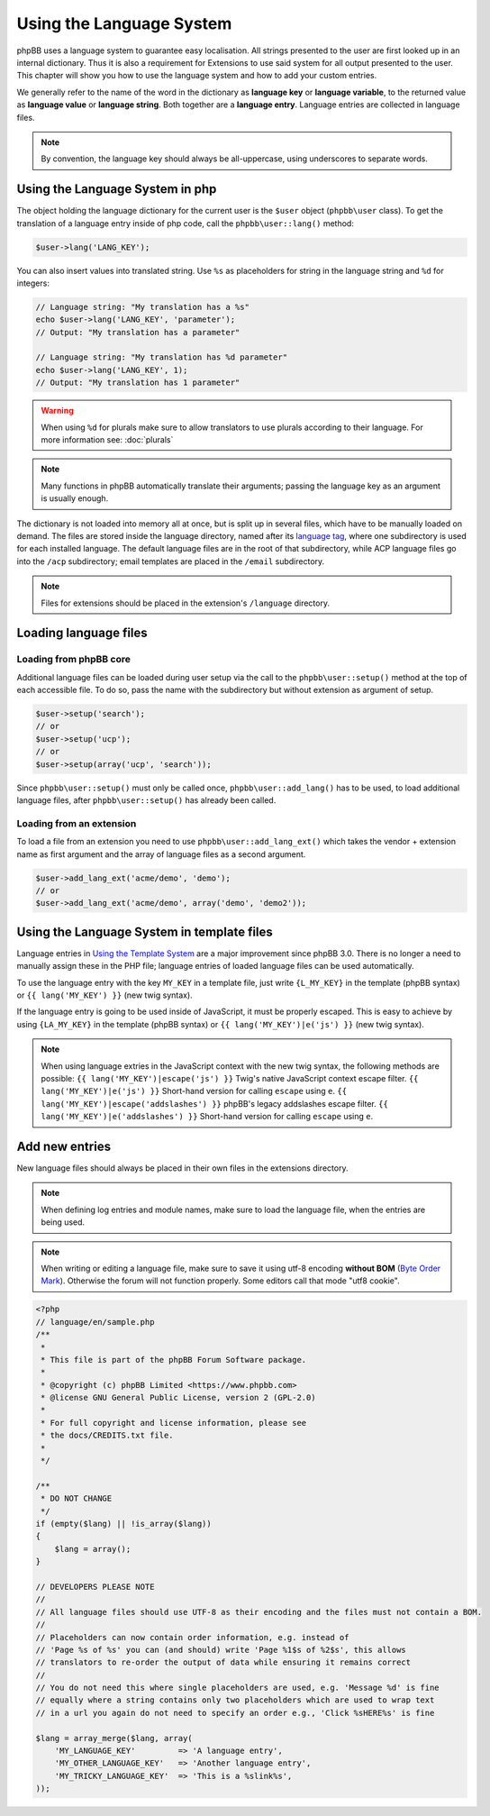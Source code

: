 =========================
Using the Language System
=========================

phpBB uses a language system to guarantee easy localisation. All strings
presented to the user are first looked up in an internal dictionary. Thus it is
also a requirement for Extensions to use said system for all output presented to
the user. This chapter will show you how to use the language system and how to
add your custom entries.

We generally refer to the name of the word in the dictionary as
**language key** or **language variable**, to the returned value as
**language value** or **language string**. Both together are a
**language entry**. Language entries are collected in language files.

.. note::

    By convention, the language key should always be all-uppercase, using
    underscores to separate words.

Using the Language System in php
================================

The object holding the language dictionary for the current user is the ``$user``
object (``phpbb\user`` class). To get the translation of a language entry inside
of php code, call the ``phpbb\user::lang()`` method:

.. code-block:: php

    $user->lang('LANG_KEY');

You can also insert values into translated string. Use ``%s`` as placeholders
for string in the language string and ``%d`` for integers:

.. code-block:: php

    // Language string: "My translation has a %s"
    echo $user->lang('LANG_KEY', 'parameter');
    // Output: "My translation has a parameter"

    // Language string: "My translation has %d parameter"
    echo $user->lang('LANG_KEY', 1);
    // Output: "My translation has 1 parameter"

.. warning::

    When using ``%d`` for plurals make sure to allow translators to use plurals
    according to their language. For more information see: :doc:`plurals`

.. note::

    Many functions in phpBB automatically translate their arguments; passing the
    language key as an argument is usually enough.

The dictionary is not loaded into memory all at once, but is split up in several
files, which have to be manually loaded on demand. The files are stored inside
the language directory, named after its
`language tag <https://area51.phpbb.com/docs/31x/coding-guidelines.html#translation>`_,
where one subdirectory is used for each installed language. The default language
files are in the root of that subdirectory, while ACP language files go into the
``/acp`` subdirectory; email templates are placed in the ``/email``
subdirectory.

.. note::
    Files for extensions should be placed in the extension's ``/language``
    directory.

Loading language files
======================

Loading from phpBB core
-----------------------

Additional language files can be loaded during user setup via the call to the
``phpbb\user::setup()`` method at the top of each accessible file. To do so,
pass the name with the subdirectory but without extension as argument of setup.

.. code-block:: php

    $user->setup('search');
    // or
    $user->setup('ucp');
    // or
    $user->setup(array('ucp', 'search'));

Since ``phpbb\user::setup()`` must only be called once,
``phpbb\user::add_lang()`` has to be used, to load additional language files,
after ``phpbb\user::setup()`` has already been called.

Loading from an extension
-------------------------

To load a file from an extension
you need to use ``phpbb\user::add_lang_ext()`` which takes
the vendor + extension name as first argument and the array of language files as
a second argument.

.. code-block:: php

    $user->add_lang_ext('acme/demo', 'demo');
    // or
    $user->add_lang_ext('acme/demo', array('demo', 'demo2'));

Using the Language System in template files
===========================================

Language entries in
`Using the Template System <https://wiki.phpbb.com/Using_the_phpBB3.0_Template_System>`_
are a major improvement since phpBB 3.0. There is no longer a need to manually
assign these in the PHP file; language entries of loaded language files can be
used automatically.

To use the language entry with the key ``MY_KEY`` in a template file, just write
``{L_MY_KEY}`` in the template (phpBB syntax) or ``{{ lang('MY_KEY') }}`` (new
twig syntax).

If the language entry is going to be used inside of JavaScript, it must be properly
escaped. This is easy to achieve by using ``{LA_MY_KEY}`` in the template (phpBB 
syntax) or ``{{ lang('MY_KEY')|e('js') }}`` (new twig syntax).

.. note::

    When using language extries in the JavaScript context with the new twig syntax,
    the following methods are possible:
    ``{{ lang('MY_KEY')|escape('js') }}`` Twig's native JavaScript context escape filter.
    ``{{ lang('MY_KEY')|e('js') }}`` Short-hand version for calling ``escape`` using ``e``.
    ``{{ lang('MY_KEY')|escape('addslashes') }}`` phpBB's legacy addslashes escape filter.
    ``{{ lang('MY_KEY')|e('addslashes') }}`` Short-hand version for calling ``escape`` using ``e``.

Add new entries
===============

New language files should always be placed in their own files in the extensions
directory.

.. note::

    When defining log entries and module names, make sure to load the language
    file, when the entries are being used.

.. note::

    When writing or editing a language file, make sure to save it using
    utf-8 encoding **without BOM**
    (`Byte Order Mark <http://en.wikipedia.org/wiki/Byte_Order_Mark>`_).
    Otherwise the forum will not function properly. Some editors call that mode
    "utf8 cookie".

.. code-block:: php

    <?php
    // language/en/sample.php
    /**
     *
     * This file is part of the phpBB Forum Software package.
     *
     * @copyright (c) phpBB Limited <https://www.phpbb.com>
     * @license GNU General Public License, version 2 (GPL-2.0)
     *
     * For full copyright and license information, please see
     * the docs/CREDITS.txt file.
     *
     */

    /**
     * DO NOT CHANGE
     */
    if (empty($lang) || !is_array($lang))
    {
        $lang = array();
    }

    // DEVELOPERS PLEASE NOTE
    //
    // All language files should use UTF-8 as their encoding and the files must not contain a BOM.
    //
    // Placeholders can now contain order information, e.g. instead of
    // 'Page %s of %s' you can (and should) write 'Page %1$s of %2$s', this allows
    // translators to re-order the output of data while ensuring it remains correct
    //
    // You do not need this where single placeholders are used, e.g. 'Message %d' is fine
    // equally where a string contains only two placeholders which are used to wrap text
    // in a url you again do not need to specify an order e.g., 'Click %sHERE%s' is fine

    $lang = array_merge($lang, array(
        'MY_LANGUAGE_KEY'         => 'A language entry',
        'MY_OTHER_LANGUAGE_KEY'   => 'Another language entry',
        'MY_TRICKY_LANGUAGE_KEY'  => 'This is a %slink%s',
    ));
